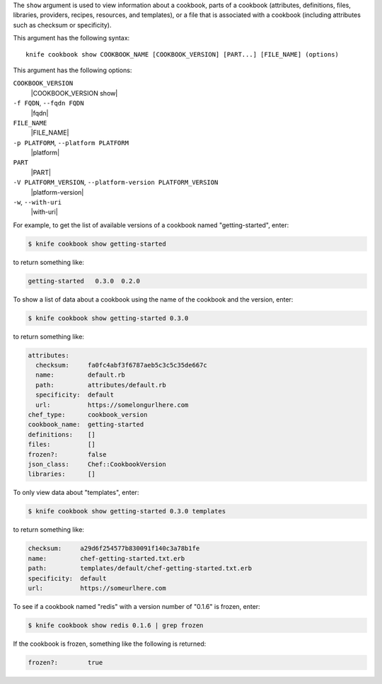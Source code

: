 .. The contents of this file are included in multiple topics.
.. This file describes a command or a sub-command for Knife.
.. This file should not be changed in a way that hinders its ability to appear in multiple documentation sets.


The ``show`` argument is used to view information about a cookbook, parts of a cookbook (attributes, definitions, files, libraries, providers, recipes, resources, and templates), or a file that is associated with a cookbook (including attributes such as checksum or specificity).

This argument has the following syntax::

   knife cookbook show COOKBOOK_NAME [COOKBOOK_VERSION] [PART...] [FILE_NAME] (options)

This argument has the following options:

``COOKBOOK_VERSION``
   |COOKBOOK_VERSION show|

``-f FQDN``, ``--fqdn FQDN``
   |fqdn|

``FILE_NAME``
   |FILE_NAME|

``-p PLATFORM``, ``--platform PLATFORM``
   |platform|

``PART``
   |PART|

``-V PLATFORM_VERSION``, ``--platform-version PLATFORM_VERSION``
   |platform-version|

``-w``, ``--with-uri``
   |with-uri|

For example, to get the list of available versions of a cookbook named "getting-started", enter:

.. code-block:: bash

   $ knife cookbook show getting-started

to return something like:

.. code-block:: bash

   getting-started   0.3.0  0.2.0
   
To show a list of data about a cookbook using the name of the cookbook and the version, enter:

.. code-block:: bash

   $ knife cookbook show getting-started 0.3.0

to return something like:

.. code-block:: bash

   attributes:
     checksum:     fa0fc4abf3f6787aeb5c3c5c35de667c
     name:         default.rb
     path:         attributes/default.rb
     specificity:  default
     url:          https://somelongurlhere.com
   chef_type:      cookbook_version
   cookbook_name:  getting-started
   definitions:    []
   files:          []
   frozen?:        false
   json_class:     Chef::CookbookVersion
   libraries:      []

To only view data about "templates", enter:

.. code-block:: bash

   $ knife cookbook show getting-started 0.3.0 templates

to return something like:

.. code-block:: bash

   checksum:     a29d6f254577b830091f140c3a78b1fe
   name:         chef-getting-started.txt.erb
   path:         templates/default/chef-getting-started.txt.erb
   specificity:  default
   url:          https://someurlhere.com

To see if a cookbook named "redis" with a version number of "0.1.6" is frozen, enter:

.. code-block:: bash

   $ knife cookbook show redis 0.1.6 | grep frozen

If the cookbook is frozen, something like the following is returned:

.. code-block:: bash

   frozen?:        true
